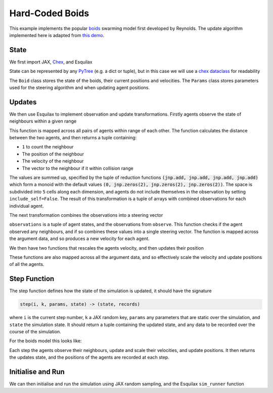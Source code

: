 .. _hard_coded_boids:

Hard-Coded Boids
================

This example implements the popular `boids <https://en.wikipedia.org/wiki/Boids>`_
swarming model first developed by Reynolds. The update algorithm implemented here
is adapted from
`this demo <https://people.ece.cornell.edu/land/courses/ece4760/labs/s2021/Boids/Boids.html>`_.

State
-----

We first import JAX, `Chex <https://chex.readthedocs.io/en/latest/>`_, and Esquilax

.. testcode:: hard_coded_boids

   from functools import partial
   import chex
   import jax
   import jax.numpy as jnp
   import esquilax

State can be represented by any
`PyTree <https://jax.readthedocs.io/en/latest/pytrees.html#what-is-a-pytree>`_
(e.g. a dict or tuple), but in this case we will use a
`chex dataclass <https://chex.readthedocs.io/en/latest/api.html#chex.dataclass>`_
for readability

.. testcode:: hard_coded_boids

   @chex.dataclass
   class Boid:
       pos: chex.Array
       vel: chex.Array

   @chex.dataclass
   class Params:
       cohesion: float
       avoidance: float
       alignment: float
       max_speed: float
       min_speed: float
       close_range: float

The ``Boid`` class stores the state of the boids, their current positions
and velocities. The ``Params`` class stores parameters used for the steering
algorithm and when updating agent positions.

Updates
-------

We then use Esquilax to implement observation and update transformations.
Firstly agents observe the state of neighbours within a given range

.. testcode:: hard_coded_boids

   @partial(
       esquilax.transforms.spatial,
       i_range=0.2,
       reduction=(jnp.add, jnp.add, jnp.add, jnp.add),
       default=(0, jnp.zeros(2), jnp.zeros(2), jnp.zeros(2)),
       include_self=False,
   )
   def observe(_key: chex.PRNGKey, params: Params, a: Boid, b: Boid):
       v = esquilax.utils.shortest_vector(b.pos, a.pos)
       d = jnp.sum(v**2)

       close_vec = jax.lax.cond(
           d < params.close_range**2,
           lambda: v,
           lambda: jnp.zeros(2),
       )

       return 1, b.pos, b.vel, close_vec

This function is mapped across all pairs of agents within range of each other.
The function calculates the distance between the two agents, and then returns a
tuple containing:

- ``1`` to count the neighbour
- The position of the neighbour
- The velocity of the neighbour
- The vector to the neighbour if it within collision range

The values are summed up, specified by the tuple of reduction functions
:code:`(jnp.add, jnp.add, jnp.add, jnp.add)` which form a monoid with
the default values :code:`(0, jnp.zeros(2), jnp.zeros(2), jnp.zeros(2))`. The
space is subdivided into ``5`` cells along each dimension, and
agents do not include themselves in the observation by setting ``include_self=False``.
The result of this transformation is a tuple of arrays with combined observations
for each individual agent.

The next transformation combines the observations into a steering vector

.. testcode:: hard_coded_boids

   @esquilax.transforms.amap
   def steering(_key: chex.PRNGKey, params: Params, observations):
       x, v, n_nb, x_nb, v_nb, v_cl = observations

       def steer():
           x_nb_avg = x_nb / n_nb
           v_nb_avg = v_nb / n_nb
           _dv_x = params.cohesion * esquilax.utils.shortest_vector(x, x_nb_avg)
           _dv_v = params.alignment * esquilax.utils.shortest_vector(v, v_nb_avg)
           return _dv_x + _dv_v

       dv_nb = jax.lax.cond(n_nb > 0, steer, lambda: jnp.zeros(2))
       v = v + dv_nb + v_cl

       return v

``observations`` is a tuple of agent states, and the observations from ``observe``.
This function checks if the agent observed any neighbours, and if so combines
these values into a single steering vector. The function is mapped across the
argument data, and so produces a new velocity for each agent.

We then have two functions that rescales the agents velocity, and then updates their
position

.. testcode:: hard_coded_boids

   @esquilax.transforms.amap
   def limit_speed(_key: chex.PRNGKey, params: Params, v: chex.Array):
       s = jnp.sqrt(jnp.sum(v * v))

       v = jax.lax.cond(
           s < params.min_speed,
           lambda _v: params.min_speed * _v / s,
           lambda _v: _v,
           v,
       )

       v = jax.lax.cond(
           s > params.max_speed,
           lambda _v: params.max_speed * _v / s,
           lambda _v: _v,
           v
       )

       return v


   @esquilax.transforms.amap
   def move(_key: chex.PRNGKey, _params: Params, x):
       pos, vel = x
       return (pos + vel) % 1.0

These functions are also mapped across all the argument data, and so effectively
scale the velocity and update positions of all the agents.

Step Function
-------------

The step function defines how the state of the simulation is updated, it should
have the signature

.. code-block::

   step(i, k, params, state) -> (state, records)

where ``i`` is the current step number, ``k`` a JAX random key, ``params``
any parameters that are static over the simulation, and ``state`` the simulation
state. It should return a tuple containing the updated state, and any data to be recorded
over the course of the simulation.

For the boids model this looks like:

.. testcode:: hard_coded_boids

   def step(_i, k, params: Params, boids: Boid):
       n_nb, x_nb, v_nb, v_cl = observe(k, params, boids, boids, pos=boids.pos)

       vel = steering(
           k,
           params,
           (boids.pos, boids.vel, n_nb, x_nb, v_nb, v_cl)
       )
       vel = limit_speed(k, params, vel)
       pos = move(k, params, (boids.pos, vel))

       return Boid(pos=pos, vel=vel), pos

Each step the agents observe their neighbours, update and scale their velocities,
and update positions. It then returns the updates state, and the positions of the
agents are recorded at each step.

Initialise and Run
------------------

We can then initialise and run the simulation using JAX random sampling, and the
Esquilax ``sim_runner`` function

.. testcode:: hard_coded_boids

   def boids_sim(n: int, n_steps: int, show_progress: bool = True):
       k = jax.random.PRNGKey(101)
       k1, k2 = jax.random.split(k)

       pos = jax.random.uniform(k1, (n, 2))
       vel = 0.01 * jax.random.uniform(k2, (n, 2))
       boids = Boid(pos=pos, vel=vel)

       params = Params(
           cohesion=0.001,
           avoidance=0.05,
           alignment=0.05,
           max_speed=0.05,
           min_speed=0.01,
           close_range=0.02,
       )

       _, history, _ = esquilax.sim_runner(
           step, params, boids, n_steps, k, show_progress=show_progress
       )

       return history

   trajectories = boids_sim(
       5, 20, show_progress=False
   )
